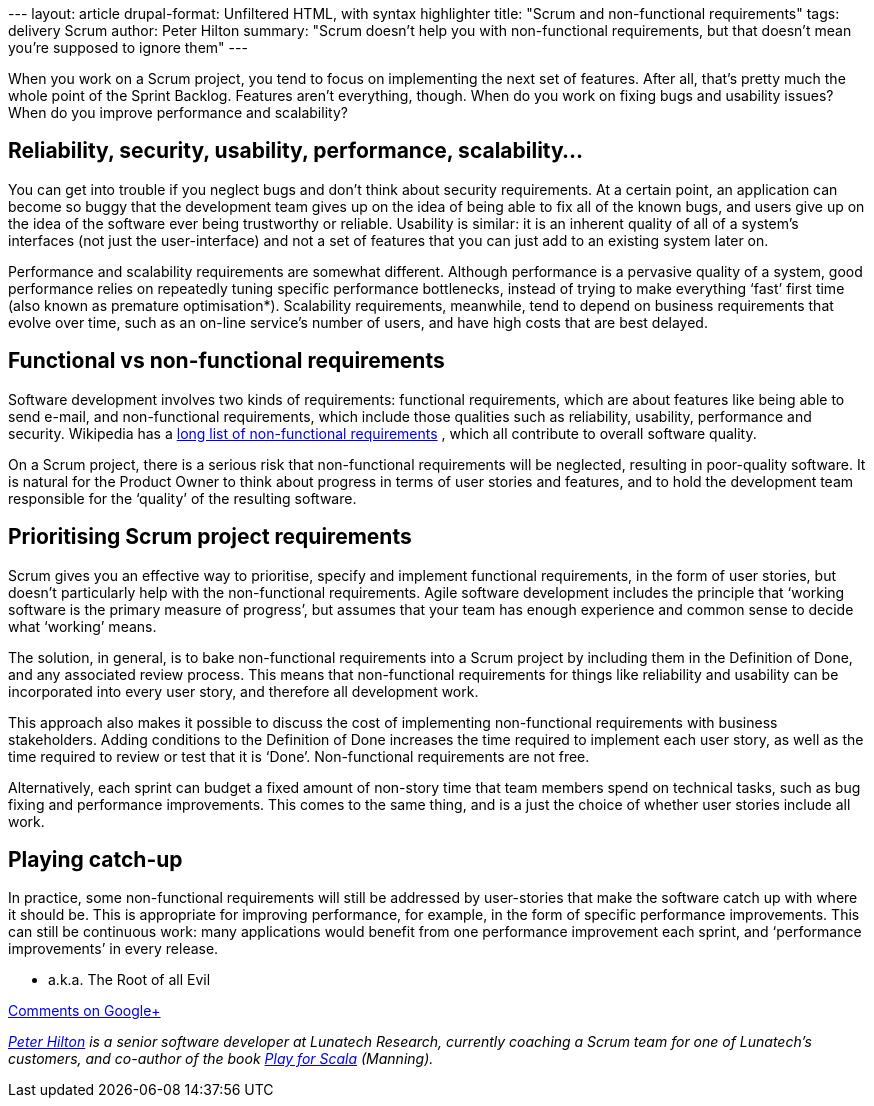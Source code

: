 --- layout: article drupal-format: Unfiltered HTML, with syntax
highlighter title: "Scrum and non-functional requirements" tags:
delivery Scrum author: Peter Hilton summary: "Scrum doesn’t help you
with non-functional requirements, but that doesn’t mean you’re supposed
to ignore them" ---

When you work on a Scrum project, you tend to focus on implementing the
next set of features. After all, that’s pretty much the whole point of
the Sprint Backlog. Features aren’t everything, though. When do you work
on fixing bugs and usability issues? When do you improve performance and
scalability?

[[examples]]
== Reliability, security, usability, performance, scalability…

You can get into trouble if you neglect bugs and don’t think about
security requirements. At a certain point, an application can become so
buggy that the development team gives up on the idea of being able to
fix all of the known bugs, and users give up on the idea of the software
ever being trustworthy or reliable. Usability is similar: it is an
inherent quality of all of a system’s interfaces (not just the
user-interface) and not a set of features that you can just add to an
existing system later on.

Performance and scalability requirements are somewhat different.
Although performance is a pervasive quality of a system, good
performance relies on repeatedly tuning specific performance
bottlenecks, instead of trying to make everything ‘fast’ first time
(also known as premature optimisation*). Scalability requirements,
meanwhile, tend to depend on business requirements that evolve over
time, such as an on-line service’s number of users, and have high costs
that are best delayed.

[[requirements]]
== Functional vs non-functional requirements

Software development involves two kinds of requirements: functional
requirements, which are about features like being able to send e-mail,
and non-functional requirements, which include those qualities such as
reliability, usability, performance and security. Wikipedia has a
http://en.wikipedia.org/wiki/Non-functional_requirement#Examples[long
list of non-functional requirements] , which all contribute to overall
software quality.

On a Scrum project, there is a serious risk that non-functional
requirements will be neglected, resulting in poor-quality software. It
is natural for the Product Owner to think about progress in terms of
user stories and features, and to hold the development team responsible
for the ‘quality’ of the resulting software.

[[scrum]]
== Prioritising Scrum project requirements

Scrum gives you an effective way to prioritise, specify and implement
functional requirements, in the form of user stories, but doesn’t
particularly help with the non-functional requirements. Agile software
development includes the principle that ‘working software is the primary
measure of progress’, but assumes that your team has enough experience
and common sense to decide what ‘working’ means.

The solution, in general, is to bake non-functional requirements into a
Scrum project by including them in the Definition of Done, and any
associated review process. This means that non-functional requirements
for things like reliability and usability can be incorporated into every
user story, and therefore all development work.

This approach also makes it possible to discuss the cost of implementing
non-functional requirements with business stakeholders. Adding
conditions to the Definition of Done increases the time required to
implement each user story, as well as the time required to review or
test that it is ‘Done’. Non-functional requirements are not free.

Alternatively, each sprint can budget a fixed amount of non-story time
that team members spend on technical tasks, such as bug fixing and
performance improvements. This comes to the same thing, and is a just
the choice of whether user stories include all work.

[[catchup]]
== Playing catch-up

In practice, some non-functional requirements will still be addressed by
user-stories that make the software catch up with where it should be.
This is appropriate for improving performance, for example, in the form
of specific performance improvements. This can still be continuous work:
many applications would benefit from one performance improvement each
sprint, and ‘performance improvements’ in every release.

* a.k.a. The Root of all Evil

https://plus.google.com/107170847819841716154/posts/Q1fe53bufso[Comments
on Google+]

_link:/author/peter-hilton[Peter Hilton] is a senior software developer
at Lunatech Research, currently coaching a Scrum team for one of
Lunatech’s customers, and co-author of the book
http://bit.ly/playforscala[Play for Scala] (Manning)._
